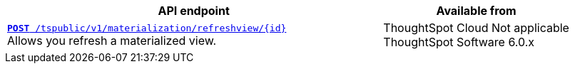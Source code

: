 
[div boxAuto]
--
[width="100%" cols="2,1"]
[options='header']
|=====
|API endpoint| Available from
|`xref:materialization-api.adoc[*POST* /tspublic/v1/materialization/refreshview/{id}]` +
Allows you refresh a materialized view.|ThoughtSpot Cloud [version noBackground]#Not applicable# +
ThoughtSpot Software [version noBackground]#6.0.x#
|=====
--


